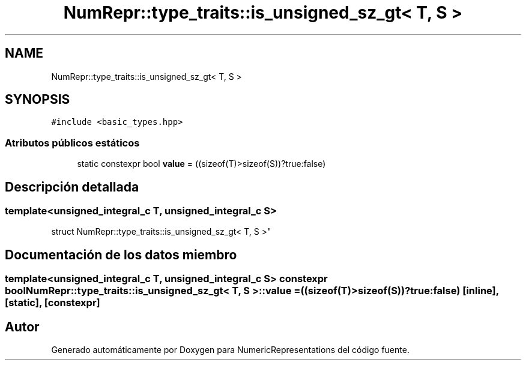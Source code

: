 .TH "NumRepr::type_traits::is_unsigned_sz_gt< T, S >" 3 "Martes, 29 de Noviembre de 2022" "Version 0.8" "NumericRepresentations" \" -*- nroff -*-
.ad l
.nh
.SH NAME
NumRepr::type_traits::is_unsigned_sz_gt< T, S >
.SH SYNOPSIS
.br
.PP
.PP
\fC#include <basic_types\&.hpp>\fP
.SS "Atributos públicos estáticos"

.in +1c
.ti -1c
.RI "static constexpr bool \fBvalue\fP = ((sizeof(T)>sizeof(S))?true:false)"
.br
.in -1c
.SH "Descripción detallada"
.PP 

.SS "template<unsigned_integral_c T, unsigned_integral_c S>
.br
struct NumRepr::type_traits::is_unsigned_sz_gt< T, S >"
.SH "Documentación de los datos miembro"
.PP 
.SS "template<unsigned_integral_c T, unsigned_integral_c S> constexpr bool \fBNumRepr::type_traits::is_unsigned_sz_gt\fP< T, S >::value = ((sizeof(T)>sizeof(S))?true:false)\fC [inline]\fP, \fC [static]\fP, \fC [constexpr]\fP"


.SH "Autor"
.PP 
Generado automáticamente por Doxygen para NumericRepresentations del código fuente\&.
